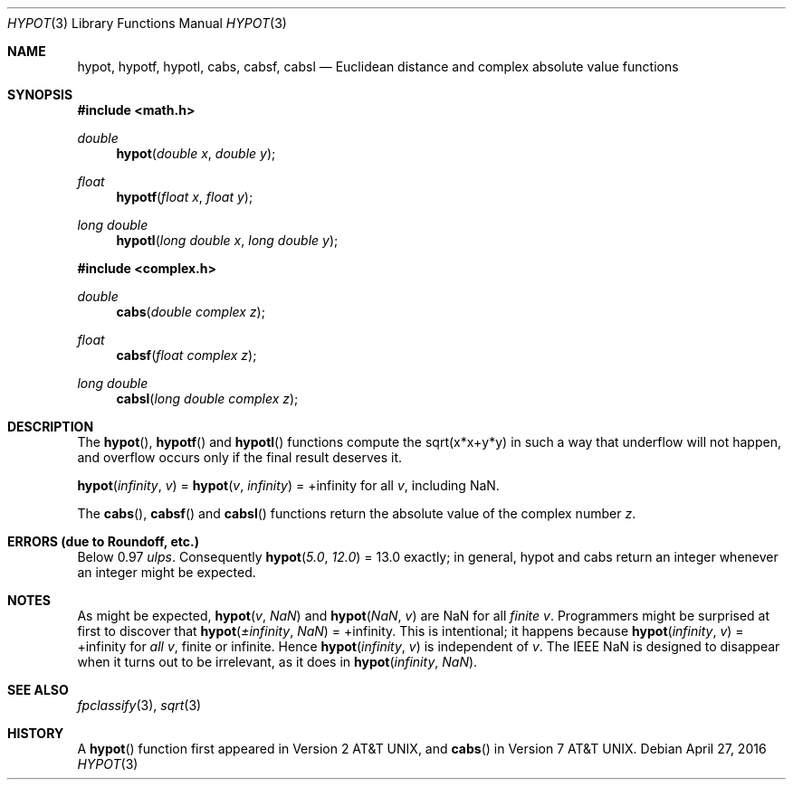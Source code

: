 .\"	$OpenBSD: hypot.3,v 1.24 2016/04/27 06:44:54 jmc Exp $
.\" Copyright (c) 1985, 1991 Regents of the University of California.
.\" All rights reserved.
.\"
.\" Redistribution and use in source and binary forms, with or without
.\" modification, are permitted provided that the following conditions
.\" are met:
.\" 1. Redistributions of source code must retain the above copyright
.\"    notice, this list of conditions and the following disclaimer.
.\" 2. Redistributions in binary form must reproduce the above copyright
.\"    notice, this list of conditions and the following disclaimer in the
.\"    documentation and/or other materials provided with the distribution.
.\" 3. Neither the name of the University nor the names of its contributors
.\"    may be used to endorse or promote products derived from this software
.\"    without specific prior written permission.
.\"
.\" THIS SOFTWARE IS PROVIDED BY THE REGENTS AND CONTRIBUTORS ``AS IS'' AND
.\" ANY EXPRESS OR IMPLIED WARRANTIES, INCLUDING, BUT NOT LIMITED TO, THE
.\" IMPLIED WARRANTIES OF MERCHANTABILITY AND FITNESS FOR A PARTICULAR PURPOSE
.\" ARE DISCLAIMED.  IN NO EVENT SHALL THE REGENTS OR CONTRIBUTORS BE LIABLE
.\" FOR ANY DIRECT, INDIRECT, INCIDENTAL, SPECIAL, EXEMPLARY, OR CONSEQUENTIAL
.\" DAMAGES (INCLUDING, BUT NOT LIMITED TO, PROCUREMENT OF SUBSTITUTE GOODS
.\" OR SERVICES; LOSS OF USE, DATA, OR PROFITS; OR BUSINESS INTERRUPTION)
.\" HOWEVER CAUSED AND ON ANY THEORY OF LIABILITY, WHETHER IN CONTRACT, STRICT
.\" LIABILITY, OR TORT (INCLUDING NEGLIGENCE OR OTHERWISE) ARISING IN ANY WAY
.\" OUT OF THE USE OF THIS SOFTWARE, EVEN IF ADVISED OF THE POSSIBILITY OF
.\" SUCH DAMAGE.
.\"
.\"     from: @(#)hypot.3	6.7 (Berkeley) 5/6/91
.\"
.Dd $Mdocdate: April 27 2016 $
.Dt HYPOT 3
.Os
.Sh NAME
.Nm hypot ,
.Nm hypotf ,
.Nm hypotl ,
.Nm cabs ,
.Nm cabsf ,
.Nm cabsl
.Nd Euclidean distance and complex absolute value functions
.Sh SYNOPSIS
.In math.h
.Ft double
.Fn hypot "double x" "double y"
.Ft float
.Fn hypotf "float x" "float y"
.Ft long double
.Fn hypotl "long double x" "long double y"
.In complex.h
.Ft double
.Fn cabs "double complex z"
.Ft float
.Fn cabsf "float complex z"
.Ft long double
.Fn cabsl "long double complex z"
.Sh DESCRIPTION
The
.Fn hypot ,
.Fn hypotf
and
.Fn hypotl
functions
compute the
sqrt(x*x+y*y)
in such a way that underflow will not happen, and overflow
occurs only if the final result deserves it.
.Pp
.Fn hypot "infinity" "v" No = Fn hypot "v" "infinity" No = +infinity
for all
.Ar v ,
including NaN.
.Pp
The
.Fn cabs ,
.Fn cabsf
and
.Fn cabsl
functions return the absolute value of the complex number
.Fa z .
.Sh ERRORS (due to Roundoff, etc.)
Below 0.97
.Em ulps .
Consequently
.Fn hypot "5.0" "12.0" No = 13.0
exactly;
in general, hypot and cabs return an integer whenever an
integer might be expected.
.Sh NOTES
As might be expected,
.Fn hypot "v" "NaN"
and
.Fn hypot "NaN" "v"
are NaN for all
.Em finite
.Ar v .
Programmers might be surprised at first to discover that
.Fn hypot "\(+-infinity" "NaN" No = +infinity .
This is intentional; it happens because
.Fn hypot "infinity" "v" No = +infinity
for
.Em all
.Ar v ,
finite or infinite.
Hence
.Fn hypot "infinity" "v"
is independent of
.Ar v .
The IEEE NaN is designed to disappear
when it turns out to be irrelevant, as it does in
.Fn hypot "infinity" "NaN" .
.Sh SEE ALSO
.Xr fpclassify 3 ,
.Xr sqrt 3
.Sh HISTORY
A
.Fn hypot
function first appeared in
.At v2 ,
and
.Fn cabs
in
.At v7 .
